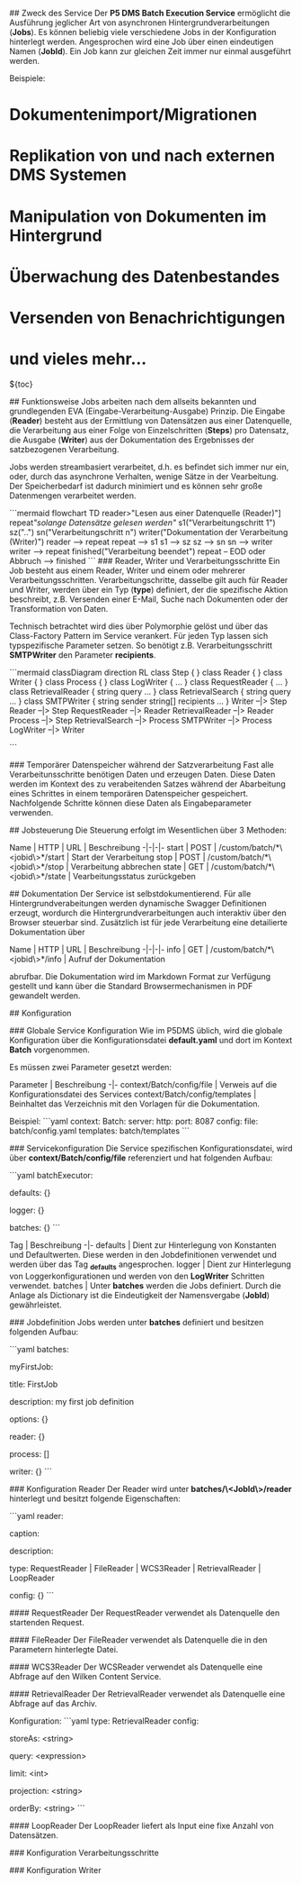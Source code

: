 # P5 DMS Batch Execution Service

## Zweck des Service
Der *P5 DMS Batch Execution Service* ermöglicht die Ausführung jeglicher Art von asynchronen Hintergrundverarbeitungen (*Jobs*). Es können beliebig viele verschiedene Jobs in der Konfiguration hinterlegt werden. Angesprochen wird eine Job über einen eindeutigen Namen (*JobId*). Ein Job kann zur gleichen Zeit immer nur einmal ausgeführt werden.

Beispiele: 
    
* Dokumentenimport/Migrationen
* Replikation von und nach externen DMS Systemen 
* Manipulation von Dokumenten im Hintergrund 
* Überwachung des Datenbestandes 
* Versenden von Benachrichtigungen
* und vieles mehr...

${toc}

## Funktionsweise 
Jobs arbeiten nach dem allseits bekannten und grundlegenden EVA (Eingabe-Verarbeitung-Ausgabe) Prinzip. Die Eingabe (*Reader*) besteht aus der Ermittlung von Datensätzen aus einer Datenquelle, die Verarbeitung aus einer Folge von Einzelschritten (*Steps*) pro Datensatz, die Ausgabe (*Writer*) aus der Dokumentation des Ergebnisses der satzbezogenen Verarbeitung. 

Jobs werden streambasiert verarbeitet, d.h. es befindet sich immer nur ein, oder, durch das asynchrone Verhalten, wenige Sätze in der Vearbeitung. Der Speicherbedarf ist dadurch minimiert und es können sehr große Datenmengen verarbeitet werden.

```mermaid
flowchart TD
reader>"Lesen aus einer Datenquelle (Reader)"]
repeat[["solange Datensätze gelesen werden"]]
s1("Verarbeitungschritt 1")
sz("..")
sn("Verarbeitungschritt n")
writer("Dokumentation der Verarbeitung (Writer)") 
reader --> repeat
repeat --> s1
s1 --> sz 
sz --> sn
sn --> writer 
writer --> repeat
finished("Verarbeitung beendet")
repeat -- EOD oder Abbruch --> finished
```
### Reader, Writer und Verarbeitungsschritte
Ein Job besteht aus einem Reader, Writer und einem oder mehrerer Verarbeitungsschritten. Verarbeitungschritte, dasselbe gilt auch für Reader und Writer, werden über ein Typ (*type*) definiert, der die spezifische Aktion beschreibt, z.B. Versenden einer E-Mail, Suche nach Dokumenten oder der Transformation von Daten. 

Technisch betrachtet wird dies über Polymorphie gelöst und über das Class-Factory Pattern im Service verankert. Für jeden Typ lassen sich typspezifische Parameter setzen. So benötigt z.B. Verarbeitungsschritt *SMTPWriter* den Parameter *recipients*.

```mermaid 
classDiagram
  direction RL
    class Step { }
    class Reader { }
    class Writer { }
    class Process { }
    class LogWriter {
        ...
     }
    class RequestReader { 
        ...
    }
    class RetrievalReader {
        string query
        ...
     }
    class RetrievalSearch {
        string query 
        ...
     }
    class SMTPWriter {
        string sender 
        string[] recipients
        ...
     }
    Writer --|> Step
    Reader --|> Step
    RequestReader --|> Reader
    RetrievalReader --|> Reader
    Process --|> Step
    RetrievalSearch --|> Process
    SMTPWriter --|> Process
    LogWriter --|> Writer

```

### Temporärer Datenspeicher während der Satzverarbeitung
Fast alle Verarbeitunsschritte benötigen Daten und erzeugen Daten. Diese Daten werden im Kontext des zu verabeitenden Satzes während der Abarbeitung eines Schrittes in einem temporären Datenspeicher gespeichert. Nachfolgende Schritte können diese Daten als Eingabeparameter verwenden. 

## Jobsteuerung 
Die Steuerung erfolgt im Wesentlichen über 3 Methoden:

Name | HTTP | URL | Beschreibung 
-|-|-|-
start | POST | /custom/batch/*\<jobid\>*/start | Start der Verarbeitung
stop | POST | /custom/batch/*\<jobid\>*/stop | Verarbeitung abbrechen
state | GET | /custom/batch/*\<jobid\>*/state | Vearbeitungsstatus zurückgeben 

## Dokumentation
Der Service ist selbstdokumentierend. Für alle Hintergrundverabeitungen werden dynamische Swagger Definitionen erzeugt, wordurch die Hintergrundverarbeitungen auch interaktiv über den Browser steuerbar sind. Zusätzlich ist für jede Verarbeitung eine detailierte Dokumentation über

Name | HTTP | URL | Beschreibung 
-|-|-|-
info | GET | /custom/batch/*\<jobid\>*/info | Aufruf der Dokumentation

abrufbar. Die Dokumentation  wird im Markdown Format zur Verfügung gestellt und kann über die Standard Browsermechanismen in PDF gewandelt werden.

## Konfiguration

### Globale Service Konfiguration
Wie im P5DMS üblich, wird die globale Konfiguration über die Konfigurationsdatei *default.yaml* und dort im Kontext *Batch* vorgenommen.

Es müssen zwei Parameter gesetzt werden: 

Parameter | Beschreibung 
-|-
context/Batch/config/file | Verweis auf die Konfigurationsdatei des Services 
context/Batch/config/templates | Beinhaltet das Verzeichnis mit den Vorlagen für die Dokumentation.

Beispiel: 
```yaml 
context:
  Batch: 
    server: 
      http: 
        port: 8087
    config: 
      file: batch/config.yaml
      templates: batch/templates
```

### Servicekonfiguration   
Die Service spezifischen Konfigurationsdatei, wird über *context/Batch/config/file* referenziert und hat folgenden Aufbau: 

```yaml
batchExecutor:
  # Dictionary mit Defaultwerten
  defaults: {}
 
  # Dictionary mit Logger Konfigurationen. Diese werden vom LogWriter Step verwendet
  logger: {}

  # Dictionary mit Jobdefinitionen.
  batches: {}
```

Tag | Beschreibung 
-|-
defaults | Dient zur Hinterlegung von Konstanten und Defaultwerten. Diese werden in den Jobdefinitionen verwendet und werden über das  Tag *_defaults* angesprochen.
logger | Dient zur Hinterlegung von Loggerkonfigurationen und werden von den *LogWriter* Schritten verwendet.
batches | Unter *batches* werden die Jobs definiert. Durch die Anlage als Dictionary ist die Eindeutigkeit der Namensvergabe (*JobId*) gewährleistet.

### Jobdefinition 
Jobs werden unter *batches* definiert und besitzen folgenden Aufbau:

```yaml
batches:
    # JobId des Jobs.
    myFirstJob: 
      # Titel für die Dokumentation
      title: FirstJob 
      # Beschreibung für die Dokumentation
      description: my first job definition
      # Optionen, wie z.B. Folgejobs 
      options: {}
      # Definition des Readers
      reader: {}
      # Ein Array mit Verarbeitungsschritten. 
      process: []
      # Definition des Writers
      writer: {}
```

### Konfiguration Reader
Der Reader wird unter *batches/\<JobId\>/reader* hinterlegt und besitzt folgende Eigenschaften: 

```yaml
      reader:
        # Titel für die Dokumentation
        caption: 
        # Beschreibung für die Dokumentation
        description: 
        # der Typ des Readers. 
        type: RequestReader | FileReader | WCS3Reader | RetrievalReader | LoopReader
        # die spezifische Konfiguration, abhängig von type 
        config: {}
```

#### RequestReader
Der RequestReader verwendet als Datenquelle den startenden Request.

#### FileReader
Der FileReader verwendet als Datenquelle die in den Parametern hinterlegte Datei.

#### WCS3Reader
Der WCSReader verwendet als Datenquelle eine Abfrage auf den Wilken Content Service.

#### RetrievalReader
Der RetrievalReader verwendet als Datenquelle eine Abfrage auf das Archiv.

Konfiguration:
```yaml
type: RetrievalReader 
config:
  # Variablenname für die Datenablage
  storeAs: <string>
  # Query für die Abfrage.
  query: <expression>
  # Resultset limit. Default ist 20, -1 unbegrenzt.
  limit: <int>
  # Projektion
  projection: <string>
  # Sortierreihenfolge, z.B. -createdate wäre nach Erstellungsdatum absteigend. 
  orderBy: <string>
```

#### LoopReader
Der LoopReader liefert als Input eine fixe Anzahl von Datensätzen. 

### Konfiguration Verarbeitungsschritte 

### Konfiguration Writer
